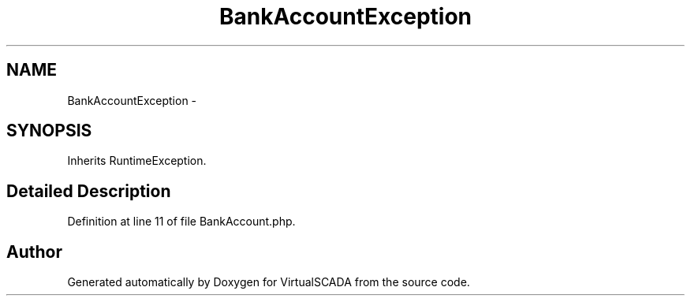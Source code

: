 .TH "BankAccountException" 3 "Tue Apr 14 2015" "Version 1.0" "VirtualSCADA" \" -*- nroff -*-
.ad l
.nh
.SH NAME
BankAccountException \- 
.SH SYNOPSIS
.br
.PP
.PP
Inherits RuntimeException\&.
.SH "Detailed Description"
.PP 
Definition at line 11 of file BankAccount\&.php\&.

.SH "Author"
.PP 
Generated automatically by Doxygen for VirtualSCADA from the source code\&.
